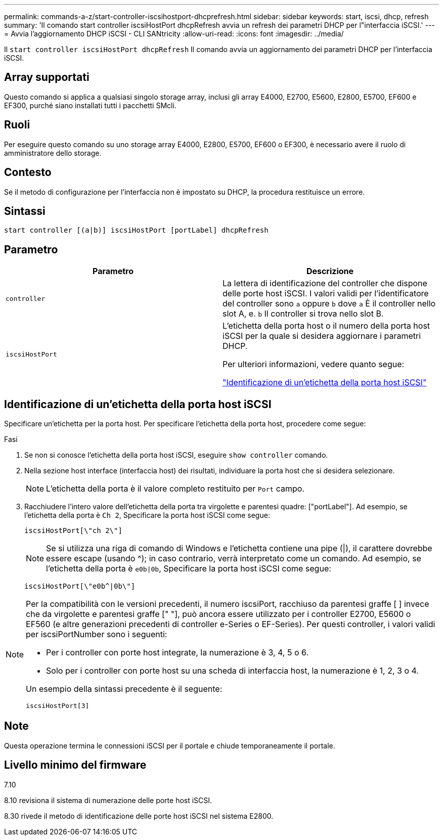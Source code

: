 ---
permalink: commands-a-z/start-controller-iscsihostport-dhcprefresh.html 
sidebar: sidebar 
keywords: start, iscsi, dhcp, refresh 
summary: 'Il comando start controller iscsiHostPort dhcpRefresh avvia un refresh dei parametri DHCP per l"interfaccia iSCSI.' 
---
= Avvia l'aggiornamento DHCP iSCSI - CLI SANtricity
:allow-uri-read: 
:icons: font
:imagesdir: ../media/


[role="lead"]
Il `start controller iscsiHostPort dhcpRefresh` Il comando avvia un aggiornamento dei parametri DHCP per l'interfaccia iSCSI.



== Array supportati

Questo comando si applica a qualsiasi singolo storage array, inclusi gli array E4000, E2700, E5600, E2800, E5700, EF600 e EF300, purché siano installati tutti i pacchetti SMcli.



== Ruoli

Per eseguire questo comando su uno storage array E4000, E2800, E5700, EF600 o EF300, è necessario avere il ruolo di amministratore dello storage.



== Contesto

Se il metodo di configurazione per l'interfaccia non è impostato su DHCP, la procedura restituisce un errore.



== Sintassi

[source, cli]
----
start controller [(a|b)] iscsiHostPort [portLabel] dhcpRefresh
----


== Parametro

[cols="2*"]
|===
| Parametro | Descrizione 


 a| 
`controller`
 a| 
La lettera di identificazione del controller che dispone delle porte host iSCSI. I valori validi per l'identificatore del controller sono `a` oppure `b` dove `a` È il controller nello slot A, e. `b` Il controller si trova nello slot B.



 a| 
`iscsiHostPort`
 a| 
L'etichetta della porta host o il numero della porta host iSCSI per la quale si desidera aggiornare i parametri DHCP.

Per ulteriori informazioni, vedere quanto segue:

<<Identificazione di un'etichetta della porta host iSCSI,"Identificazione di un'etichetta della porta host iSCSI">>

|===


== Identificazione di un'etichetta della porta host iSCSI

Specificare un'etichetta per la porta host. Per specificare l'etichetta della porta host, procedere come segue:

.Fasi
. Se non si conosce l'etichetta della porta host iSCSI, eseguire `show controller` comando.
. Nella sezione host interface (interfaccia host) dei risultati, individuare la porta host che si desidera selezionare.
+
[NOTE]
====
L'etichetta della porta è il valore completo restituito per `Port` campo.

====
. Racchiudere l'intero valore dell'etichetta della porta tra virgolette e parentesi quadre: ["portLabel"]. Ad esempio, se l'etichetta della porta è `Ch 2`, Specificare la porta host iSCSI come segue:
+
[listing]
----
iscsiHostPort[\"ch 2\"]
----
+
[NOTE]
====
Se si utilizza una riga di comando di Windows e l'etichetta contiene una pipe (|), il carattere dovrebbe essere escape (usando {caret}); in caso contrario, verrà interpretato come un comando. Ad esempio, se l'etichetta della porta è `e0b|0b`, Specificare la porta host iSCSI come segue:

====
+
[listing]
----
iscsiHostPort[\"e0b^|0b\"]
----


[NOTE]
====
Per la compatibilità con le versioni precedenti, il numero iscsiPort, racchiuso da parentesi graffe [ ] invece che da virgolette e parentesi graffe [" "], può ancora essere utilizzato per i controller E2700, E5600 o EF560 (e altre generazioni precedenti di controller e-Series o EF-Series). Per questi controller, i valori validi per iscsiPortNumber sono i seguenti:

* Per i controller con porte host integrate, la numerazione è 3, 4, 5 o 6.
* Solo per i controller con porte host su una scheda di interfaccia host, la numerazione è 1, 2, 3 o 4.


Un esempio della sintassi precedente è il seguente:

[listing]
----
iscsiHostPort[3]
----
====


== Note

Questa operazione termina le connessioni iSCSI per il portale e chiude temporaneamente il portale.



== Livello minimo del firmware

7.10

8.10 revisiona il sistema di numerazione delle porte host iSCSI.

8.30 rivede il metodo di identificazione delle porte host iSCSI nel sistema E2800.
